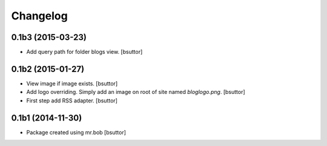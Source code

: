 Changelog
=========

0.1b3 (2015-03-23)
------------------

- Add query path for folder blogs view.
  [bsuttor]


0.1b2 (2015-01-27)
------------------

- View image if image exists.
  [bsuttor]

- Add logo overriding. Simply add an image on root of site named `bloglogo.png`.
  [bsuttor]

- First step add RSS adapter.
  [bsuttor]


0.1b1 (2014-11-30)
------------------

- Package created using mr.bob
  [bsuttor]
